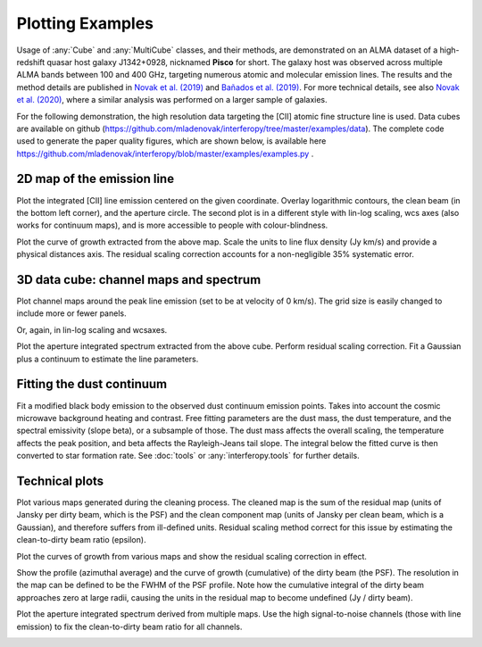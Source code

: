 Plotting Examples
=================

Usage of :any:`Cube` and :any:`MultiCube` classes, and their methods, are demonstrated on an ALMA dataset of a high-redshift quasar host galaxy J1342+0928, nicknamed **Pisco** for short. The galaxy host was observed across multiple ALMA bands between 100 and 400 GHz, targeting numerous atomic and molecular emission lines. The results and the method details are published in `Novak et al. (2019) <https://ui.adsabs.harvard.edu/abs/2019ApJ...881...63N/abstract>`_ and `Bañados et al. (2019) <https://ui.adsabs.harvard.edu/abs/2019ApJ...881L..23B/abstract>`_. For more technical details, see also `Novak et al. (2020) <https://ui.adsabs.harvard.edu/abs/2020ApJ...904..131N/abstract>`_, where a similar analysis was performed on a larger sample of galaxies.

For the following demonstration, the high resolution data targeting the \[CII\] atomic fine structure line is used. Data cubes are available on github (https://github.com/mladenovak/interferopy/tree/master/examples/data).
The complete code used to generate the paper quality figures, which are shown below, is available here https://github.com/mladenovak/interferopy/blob/master/examples/examples.py .

2D map of the emission line
---------------------------

Plot the integrated \[CII\] line emission centered on the given coordinate. Overlay logarithmic contours, the clean beam (in the bottom left corner), and the aperture circle. The second plot is in a different style with lin-log scaling, wcs axes (also works for continuum maps), and is more accessible to people with colour-blindness.\

.. image:: ../../examples/thumbnails/map_single_paper.png
.. image:: ../../examples/thumbnails/map_wcsaxes.png

Plot the curve of growth extracted from the above map. Scale the units to line flux density (Jy km/s) and provide a physical distances axis. The residual scaling correction accounts for a non-negligible 35% systematic error.\

.. image:: ../../examples/thumbnails/growing_aperture_paper.png


3D data cube: channel maps and spectrum
---------------------------------------

Plot channel maps around the peak line emission (set to be at velocity of 0 km/s). The grid size is easily changed to include more or fewer panels.\

.. image:: ../../examples/thumbnails/map_channels_paper.png

Or, again, in lin-log scaling and wcsaxes.

.. image:: ../../examples/thumbnails/map_channels_wcsaxes.png

Plot the aperture integrated spectrum extracted from the above cube. Perform residual scaling correction. Fit a Gaussian plus a continuum to estimate the line parameters.\

.. image:: ../../examples/thumbnails/spectrum_aperture_paper.png

Fitting the dust continuum
--------------------------

Fit a modified black body emission to the observed dust continuum emission points. Takes into account the cosmic microwave background heating and contrast. Free fitting parameters are the dust mass, the dust temperature, and the spectral emissivity (slope beta), or a subsample of those. The dust mass affects the overall scaling, the temperature affects the peak position, and beta affects the Rayleigh-Jeans tail slope. The integral below the fitted curve is then converted to star formation rate. See :doc:`tools` or :any:`interferopy.tools` for further details.

.. image:: ../../examples/thumbnails/dust_continuum_fluxes.png

Technical plots
---------------

Plot various maps generated during the cleaning process. The cleaned map is the sum of the residual map (units of Jansky per dirty beam, which is the PSF) and the clean component map (units of Jansky per clean beam, which is a Gaussian), and therefore suffers from ill-defined units. Residual scaling method correct for this issue by estimating the clean-to-dirty beam ratio (epsilon).

.. image:: ../../examples/thumbnails/map_technical.png

Plot the curves of growth from various maps and show the residual scaling correction in effect.

.. image:: ../../examples/thumbnails/growing_aperture_technical.png

Show the profile (azimuthal average) and the curve of growth (cumulative) of the dirty beam (the PSF). The resolution in the map can be defined to be the FWHM of the PSF profile. Note how the cumulative integral of the dirty beam approaches zero at large radii, causing the units in the residual map to become undefined (Jy / dirty beam).

.. image:: ../../examples/thumbnails/growing_aperture_psf.png

Plot the aperture integrated spectrum derived from multiple maps. Use the high signal-to-noise channels (those with line emission) to fix the clean-to-dirty beam ratio for all channels.

.. image:: ../../examples/thumbnails/spectrum_aperture_technical.png
